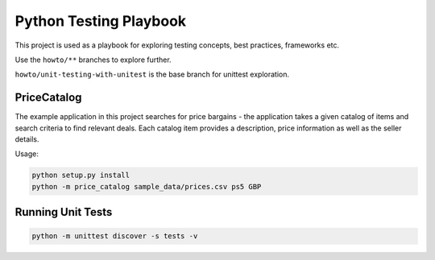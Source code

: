 Python Testing Playbook
#######################

This project is used as a playbook for exploring testing concepts, best practices, frameworks etc.

Use the ``howto/**`` branches to explore further.

``howto/unit-testing-with-unitest`` is the base branch for unittest exploration.

PriceCatalog
============

The example application in this project searches for price bargains - the application takes a given catalog of
items and search criteria to find relevant deals. Each catalog item provides a description, price information as
well as the seller details.

Usage:

.. code-block:: console

    python setup.py install
    python -m price_catalog sample_data/prices.csv ps5 GBP

Running Unit Tests
==================

.. code-block:: console

    python -m unittest discover -s tests -v
